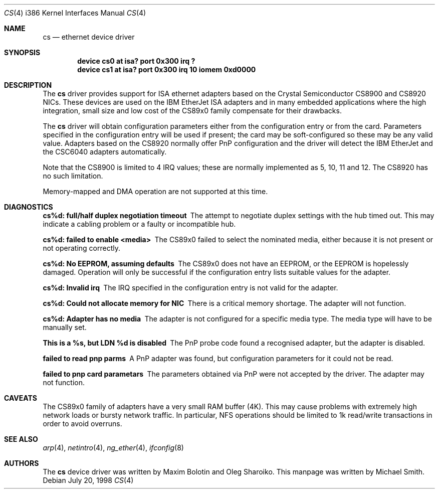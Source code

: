 .\"
.\" Copyright (c) 1998 Michael Smith
.\" All rights reserved.
.\"
.\" Redistribution and use in source and binary forms, with or without
.\" modification, are permitted provided that the following conditions
.\" are met:
.\" 1. Redistributions of source code must retain the above copyright
.\"    notice, this list of conditions and the following disclaimer.
.\" 2. Redistributions in binary form must reproduce the above copyright
.\"    notice, this list of conditions and the following disclaimer in the
.\"    documentation and/or other materials provided with the distribution.
.\"
.\" THIS SOFTWARE IS PROVIDED BY THE AUTHOR AND CONTRIBUTORS ``AS IS'' AND
.\" ANY EXPRESS OR IMPLIED WARRANTIES, INCLUDING, BUT NOT LIMITED TO, THE
.\" IMPLIED WARRANTIES OF MERCHANTABILITY AND FITNESS FOR A PARTICULAR PURPOSE
.\" ARE DISCLAIMED.  IN NO EVENT SHALL THE AUTHOR OR CONTRIBUTORS BE LIABLE
.\" FOR ANY DIRECT, INDIRECT, INCIDENTAL, SPECIAL, EXEMPLARY, OR CONSEQUENTIAL
.\" DAMAGES (INCLUDING, BUT NOT LIMITED TO, PROCUREMENT OF SUBSTITUTE GOODS
.\" OR SERVICES; LOSS OF USE, DATA, OR PROFITS; OR BUSINESS INTERRUPTION)
.\" HOWEVER CAUSED AND ON ANY THEORY OF LIABILITY, WHETHER IN CONTRACT, STRICT
.\" LIABILITY, OR TORT (INCLUDING NEGLIGENCE OR OTHERWISE) ARISING IN ANY WAY
.\" OUT OF THE USE OF THIS SOFTWARE, EVEN IF ADVISED OF THE POSSIBILITY OF
.\" SUCH DAMAGE.
.\"
.\" $FreeBSD$
.\"
.Dd July 20, 1998
.Dt CS 4 i386
.Os
.Sh NAME
.Nm cs
.Nd ethernet device driver
.Sh SYNOPSIS
.Cd "device cs0 at isa? port 0x300 irq ?"
.Cd "device cs1 at isa? port 0x300 irq 10 iomem 0xd0000"
.Sh DESCRIPTION
The
.Nm
driver provides support for ISA ethernet adapters based on the
.Tn Crystal Semiconductor CS8900
and
.Tn CS8920
NICs.  These devices are used on the
.Tn IBM EtherJet ISA
adapters and in many embedded applications where the high integration, small
size and low cost of the CS89x0 family compensate for their drawbacks.
.Pp
The
.Nm
driver will obtain configuration parameters either from the configuration entry
or from the card.  Parameters specified in the configuration entry will be
used if present; the card may be soft-configured so these may be any valid
value.  Adapters based on the CS8920 normally offer PnP configuration and the driver
will detect the
.Tn IBM EtherJet
and the
.Tn CSC6040
adapters automatically.
.Pp
Note that the CS8900 is limited to 4 IRQ values; these are normally implemented
as 5, 10, 11 and 12.  The CS8920 has no such limitation.
.Pp
Memory-mapped and DMA operation are not supported at this time.
.Sh DIAGNOSTICS
.Bl -diag
.It "cs%d: full/half duplex negotiation timeout"
The attempt to negotiate duplex settings with the hub timed out.  This may
indicate a cabling problem or a faulty or incompatible hub.
.It "cs%d: failed to enable <media>"
The CS89x0 failed to select the nominated media, either because it is not
present or not operating correctly.
.It "cs%d: No EEPROM, assuming defaults"
The CS89x0 does not have an EEPROM, or the EEPROM is hopelessly damaged.  Operation
will only be successful if the configuration entry lists suitable values for
the adapter.
.It "cs%d: Invalid irq"
The IRQ specified in the configuration entry is not valid for the adapter.
.It "cs%d: Could not allocate memory for NIC"
There is a critical memory shortage.  The adapter will not function.
.It "cs%d: Adapter has no media"
The adapter is not configured for a specific media type.
The media type will have
to be manually set.
.It "This is a %s, but LDN %d is disabled"
The PnP probe code found a recognised adapter, but the adapter is disabled.
.It "failed to read pnp parms"
A PnP adapter was found, but configuration parameters for it could not be read.
.It "failed to pnp card parametars"
The parameters obtained via PnP were not accepted by the driver.  The adapter
may not function.
.El
.Sh CAVEATS
The CS89x0 family of adapters have a very small RAM buffer (4K).  This may
cause problems with extremely high network loads or bursty network traffic.
In particular, NFS operations should be limited to 1k read/write transactions
in order to avoid overruns.
.Sh SEE ALSO
.Xr arp 4 ,
.Xr netintro 4 ,
.Xr ng_ether 4 ,
.Xr ifconfig 8
.Sh AUTHORS
.An -nosplit
The
.Nm
device driver was written by
.An Maxim Bolotin
and
.An Oleg Sharoiko .
This manpage was written by
.An Michael Smith .
